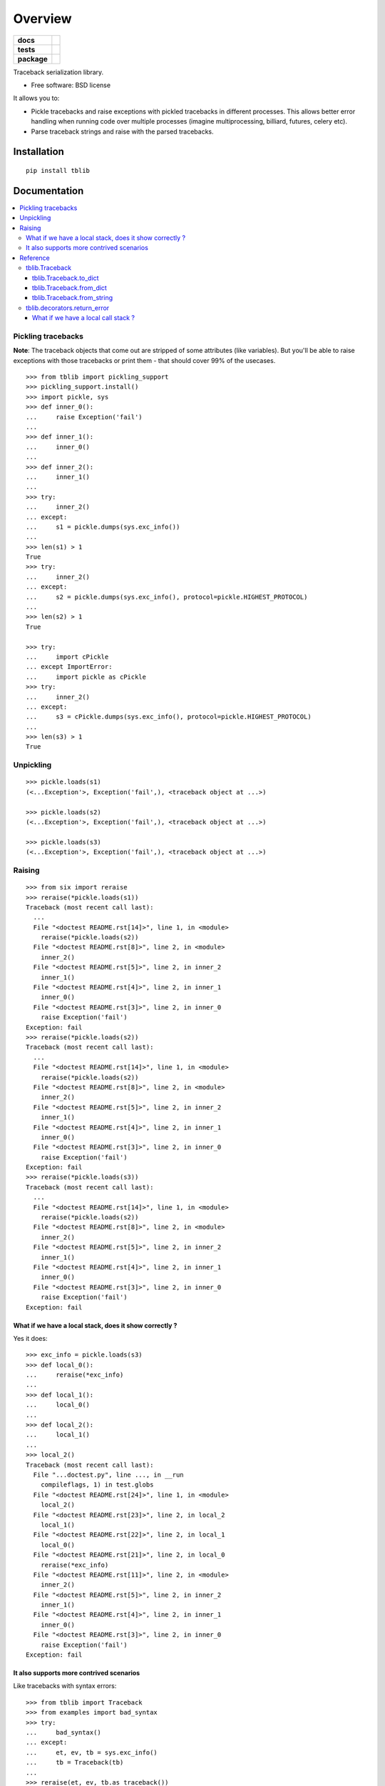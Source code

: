 ========
Overview
========

.. start-badges

.. list-table::
    :stub-columns: 1

    * - docs
      - |docs|
    * - tests
      - | |travis| |appveyor| |requires|
        | |coveralls| |codecov|
        | |landscape| |scrutinizer| |codacy| |codeclimate|
    * - package
      - |version| |downloads| |wheel| |supported-versions| |supported-implementations|

.. |docs| image:: https://readthedocs.org/projects/python-tblib/badge/?style=flat
    :target: https://readthedocs.org/projects/python-tblib
    :alt: Documentation Status

.. |travis| image:: https://travis-ci.org/ionelmc/python-tblib.svg?branch=master
    :alt: Travis-CI Build Status
    :target: https://travis-ci.org/ionelmc/python-tblib

.. |appveyor| image:: https://ci.appveyor.com/api/projects/status/github/ionelmc/python-tblib?branch=master&svg=true
    :alt: AppVeyor Build Status
    :target: https://ci.appveyor.com/project/ionelmc/python-tblib

.. |requires| image:: https://requires.io/github/ionelmc/python-tblib/requirements.svg?branch=master
    :alt: Requirements Status
    :target: https://requires.io/github/ionelmc/python-tblib/requirements/?branch=master

.. |coveralls| image:: https://coveralls.io/repos/ionelmc/python-tblib/badge.svg?branch=master&service=github
    :alt: Coverage Status
    :target: https://coveralls.io/r/ionelmc/python-tblib

.. |codecov| image:: https://codecov.io/github/ionelmc/python-tblib/coverage.svg?branch=master
    :alt: Coverage Status
    :target: https://codecov.io/github/ionelmc/python-tblib

.. |landscape| image:: https://landscape.io/github/ionelmc/python-tblib/master/landscape.svg?style=flat
    :target: https://landscape.io/github/ionelmc/python-tblib/master
    :alt: Code Quality Status

.. |codacy| image:: https://img.shields.io/codacy/REPLACE_WITH_PROJECT_ID.svg?style=flat
    :target: https://www.codacy.com/app/ionelmc/python-tblib
    :alt: Codacy Code Quality Status

.. |codeclimate| image:: https://codeclimate.com/github/ionelmc/python-tblib/badges/gpa.svg
   :target: https://codeclimate.com/github/ionelmc/python-tblib
   :alt: CodeClimate Quality Status

.. |version| image:: https://img.shields.io/pypi/v/tblib.svg?style=flat
    :alt: PyPI Package latest release
    :target: https://pypi.python.org/pypi/tblib

.. |downloads| image:: https://img.shields.io/pypi/dm/tblib.svg?style=flat
    :alt: PyPI Package monthly downloads
    :target: https://pypi.python.org/pypi/tblib

.. |wheel| image:: https://img.shields.io/pypi/wheel/tblib.svg?style=flat
    :alt: PyPI Wheel
    :target: https://pypi.python.org/pypi/tblib

.. |supported-versions| image:: https://img.shields.io/pypi/pyversions/tblib.svg?style=flat
    :alt: Supported versions
    :target: https://pypi.python.org/pypi/tblib

.. |supported-implementations| image:: https://img.shields.io/pypi/implementation/tblib.svg?style=flat
    :alt: Supported implementations
    :target: https://pypi.python.org/pypi/tblib

.. |scrutinizer| image:: https://img.shields.io/scrutinizer/g/ionelmc/python-tblib/master.svg?style=flat
    :alt: Scrutinizer Status
    :target: https://scrutinizer-ci.com/g/ionelmc/python-tblib/


.. end-badges

Traceback serialization library.

* Free software: BSD license

It allows you to:

* Pickle tracebacks and raise exceptions with pickled tracebacks in different processes.
  This allows better error handling when running code over multiple processes (imagine multiprocessing, billiard, futures,
  celery etc).
* Parse traceback strings and raise with the parsed tracebacks.

Installation
============

::

    pip install tblib

Documentation
=============

.. contents::
   :local:

Pickling tracebacks
~~~~~~~~~~~~~~~~~~~

**Note**: The traceback objects that come out are stripped of some attributes (like variables). But you'll be able to raise exceptions with
those tracebacks or print them - that should cover 99% of the usecases.

::

    >>> from tblib import pickling_support
    >>> pickling_support.install()
    >>> import pickle, sys
    >>> def inner_0():
    ...     raise Exception('fail')
    ...
    >>> def inner_1():
    ...     inner_0()
    ...
    >>> def inner_2():
    ...     inner_1()
    ...
    >>> try:
    ...     inner_2()
    ... except:
    ...     s1 = pickle.dumps(sys.exc_info())
    ...
    >>> len(s1) > 1
    True
    >>> try:
    ...     inner_2()
    ... except:
    ...     s2 = pickle.dumps(sys.exc_info(), protocol=pickle.HIGHEST_PROTOCOL)
    ...
    >>> len(s2) > 1
    True

    >>> try:
    ...     import cPickle
    ... except ImportError:
    ...     import pickle as cPickle
    >>> try:
    ...     inner_2()
    ... except:
    ...     s3 = cPickle.dumps(sys.exc_info(), protocol=pickle.HIGHEST_PROTOCOL)
    ...
    >>> len(s3) > 1
    True

Unpickling
~~~~~~~~~~

::

    >>> pickle.loads(s1)
    (<...Exception'>, Exception('fail',), <traceback object at ...>)

    >>> pickle.loads(s2)
    (<...Exception'>, Exception('fail',), <traceback object at ...>)

    >>> pickle.loads(s3)
    (<...Exception'>, Exception('fail',), <traceback object at ...>)

Raising
~~~~~~~

::

    >>> from six import reraise
    >>> reraise(*pickle.loads(s1))
    Traceback (most recent call last):
      ...
      File "<doctest README.rst[14]>", line 1, in <module>
        reraise(*pickle.loads(s2))
      File "<doctest README.rst[8]>", line 2, in <module>
        inner_2()
      File "<doctest README.rst[5]>", line 2, in inner_2
        inner_1()
      File "<doctest README.rst[4]>", line 2, in inner_1
        inner_0()
      File "<doctest README.rst[3]>", line 2, in inner_0
        raise Exception('fail')
    Exception: fail
    >>> reraise(*pickle.loads(s2))
    Traceback (most recent call last):
      ...
      File "<doctest README.rst[14]>", line 1, in <module>
        reraise(*pickle.loads(s2))
      File "<doctest README.rst[8]>", line 2, in <module>
        inner_2()
      File "<doctest README.rst[5]>", line 2, in inner_2
        inner_1()
      File "<doctest README.rst[4]>", line 2, in inner_1
        inner_0()
      File "<doctest README.rst[3]>", line 2, in inner_0
        raise Exception('fail')
    Exception: fail
    >>> reraise(*pickle.loads(s3))
    Traceback (most recent call last):
      ...
      File "<doctest README.rst[14]>", line 1, in <module>
        reraise(*pickle.loads(s2))
      File "<doctest README.rst[8]>", line 2, in <module>
        inner_2()
      File "<doctest README.rst[5]>", line 2, in inner_2
        inner_1()
      File "<doctest README.rst[4]>", line 2, in inner_1
        inner_0()
      File "<doctest README.rst[3]>", line 2, in inner_0
        raise Exception('fail')
    Exception: fail

What if we have a local stack, does it show correctly ?
-------------------------------------------------------

Yes it does::

    >>> exc_info = pickle.loads(s3)
    >>> def local_0():
    ...     reraise(*exc_info)
    ...
    >>> def local_1():
    ...     local_0()
    ...
    >>> def local_2():
    ...     local_1()
    ...
    >>> local_2()
    Traceback (most recent call last):
      File "...doctest.py", line ..., in __run
        compileflags, 1) in test.globs
      File "<doctest README.rst[24]>", line 1, in <module>
        local_2()
      File "<doctest README.rst[23]>", line 2, in local_2
        local_1()
      File "<doctest README.rst[22]>", line 2, in local_1
        local_0()
      File "<doctest README.rst[21]>", line 2, in local_0
        reraise(*exc_info)
      File "<doctest README.rst[11]>", line 2, in <module>
        inner_2()
      File "<doctest README.rst[5]>", line 2, in inner_2
        inner_1()
      File "<doctest README.rst[4]>", line 2, in inner_1
        inner_0()
      File "<doctest README.rst[3]>", line 2, in inner_0
        raise Exception('fail')
    Exception: fail

It also supports more contrived scenarios
-----------------------------------------

Like tracebacks with syntax errors::

    >>> from tblib import Traceback
    >>> from examples import bad_syntax
    >>> try:
    ...     bad_syntax()
    ... except:
    ...     et, ev, tb = sys.exc_info()
    ...     tb = Traceback(tb)
    ...
    >>> reraise(et, ev, tb.as_traceback())
    Traceback (most recent call last):
      ...
      File "<doctest README.rst[58]>", line 1, in <module>
        reraise(et, ev, tb.as_traceback())
      File "<doctest README.rst[57]>", line 2, in <module>
        bad_syntax()
      File "...tests...examples.py", line 18, in bad_syntax
        import badsyntax
      File "...tests...badsyntax.py", line 5
        is very bad
         ^
    SyntaxError: invalid syntax

Or other import failures::

    >>> from examples import bad_module
    >>> try:
    ...     bad_module()
    ... except:
    ...     et, ev, tb = sys.exc_info()
    ...     tb = Traceback(tb)
    ...
    >>> reraise(et, ev, tb.as_traceback())
    Traceback (most recent call last):
      ...
      File "<doctest README.rst[61]>", line 1, in <module>
        reraise(et, ev, tb.as_traceback())
      File "<doctest README.rst[60]>", line 2, in <module>
        bad_module()
      File "...tests...examples.py", line 23, in bad_module
        import badmodule
      File "...tests...badmodule.py", line 3, in <module>
        raise Exception("boom!")
    Exception: boom!

Reference
~~~~~~~~~

tblib.Traceback
---------------

It is used by the ``pickling_support``. You can use it too if you want more flexibility::

    >>> from tblib import Traceback
    >>> try:
    ...     inner_2()
    ... except:
    ...     et, ev, tb = sys.exc_info()
    ...     tb = Traceback(tb)
    ...
    >>> reraise(et, ev, tb.as_traceback())
    Traceback (most recent call last):
      ...
      File "<doctest README.rst[21]>", line 6, in <module>
        reraise(et, ev, tb.as_traceback())
      File "<doctest README.rst[21]>", line 2, in <module>
        inner_2()
      File "<doctest README.rst[5]>", line 2, in inner_2
        inner_1()
      File "<doctest README.rst[4]>", line 2, in inner_1
        inner_0()
      File "<doctest README.rst[3]>", line 2, in inner_0
        raise Exception('fail')
    Exception: fail

tblib.Traceback.to_dict
```````````````````````

You can use the ``to_dict`` method and the ``from_dict`` classmethod to
convert a Traceback into and from a dictionary serializable by the stdlib
json.JSONDecoder::

    >>> import json
    >>> from pprint import pprint
    >>> try:
    ...     inner_2()
    ... except:
    ...     et, ev, tb = sys.exc_info()
    ...     tb = Traceback(tb)
    ...     tb_dict = tb.to_dict()
    ...     pprint(tb_dict)
    {'tb_frame': {'f_code': {'co_filename': '<doctest README.rst[37]>',
                             'co_name': '<module>'},
                  'f_globals': {'__name__': '__main__'}},
     'tb_lineno': 2,
     'tb_next': {'tb_frame': {'f_code': {'co_filename': ...
                                         'co_name': 'inner_2'},
                              'f_globals': {'__name__': '__main__'}},
                 'tb_lineno': 2,
                 'tb_next': {'tb_frame': {'f_code': {'co_filename': ...
                                                     'co_name': 'inner_1'},
                                          'f_globals': {'__name__': '__main__'}},
                             'tb_lineno': 2,
                             'tb_next': {'tb_frame': {'f_code': {'co_filename': ...
                                                                 'co_name': 'inner_0'},
                                                      'f_globals': {'__name__': '__main__'}},
                                         'tb_lineno': 2,
                                         'tb_next': None}}}}

tblib.Traceback.from_dict
`````````````````````````

Building on the previous example::

    >>> tb_json = json.dumps(tb_dict)
    >>> tb = Traceback.from_dict(json.loads(tb_json))
    >>> reraise(et, ev, tb.as_traceback())
    Traceback (most recent call last):
      ...
      File "<doctest README.rst[21]>", line 6, in <module>
        reraise(et, ev, tb.as_traceback())
      File "<doctest README.rst[21]>", line 2, in <module>
        inner_2()
      File "<doctest README.rst[5]>", line 2, in inner_2
        inner_1()
      File "<doctest README.rst[4]>", line 2, in inner_1
        inner_0()
      File "<doctest README.rst[3]>", line 2, in inner_0
        raise Exception('fail')
    Exception: fail

tblib.Traceback.from_string
```````````````````````````

::

    >>> tb = Traceback.from_string("""
    ... File "skipped.py", line 123, in func_123
    ... Traceback (most recent call last):
    ...   File "tests/examples.py", line 2, in func_a
    ...     func_b()
    ...   File "tests/examples.py", line 6, in func_b
    ...     func_c()
    ...   File "tests/examples.py", line 10, in func_c
    ...     func_d()
    ...   File "tests/examples.py", line 14, in func_d
    ... Doesn't: matter
    ... """)
    >>> reraise(et, ev, tb.as_traceback())
    Traceback (most recent call last):
      ...
      File "<doctest README.rst[42]>", line 6, in <module>
        reraise(et, ev, tb.as_traceback())
      File "...examples.py", line 2, in func_a
        func_b()
      File "...examples.py", line 6, in func_b
        func_c()
      File "...examples.py", line 10, in func_c
        func_d()
      File "...examples.py", line 14, in func_d
        raise Exception("Guessing time !")
    Exception: fail


If you use the ``strict=False`` option then parsing is a bit more lax::

    >>> tb = Traceback.from_string("""
    ... File "bogus.py", line 123, in bogus
    ... Traceback (most recent call last):
    ...  File "tests/examples.py", line 2, in func_a
    ...   func_b()
    ...    File "tests/examples.py", line 6, in func_b
    ...     func_c()
    ...    File "tests/examples.py", line 10, in func_c
    ...   func_d()
    ...  File "tests/examples.py", line 14, in func_d
    ... Doesn't: matter
    ... """, strict=False)
    >>> reraise(et, ev, tb.as_traceback())
    Traceback (most recent call last):
      ...
      File "<doctest README.rst[42]>", line 6, in <module>
        reraise(et, ev, tb.as_traceback())
      File "bogus.py", line 123, in bogus
      File "...examples.py", line 2, in func_a
        func_b()
      File "...examples.py", line 6, in func_b
        func_c()
      File "...examples.py", line 10, in func_c
        func_d()
      File "...examples.py", line 14, in func_d
        raise Exception("Guessing time !")
    Exception: fail

tblib.decorators.return_error
-----------------------------

::

    >>> from tblib.decorators import return_error
    >>> inner_2r = return_error(inner_2)
    >>> e = inner_2r()
    >>> e
    <tblib.decorators.Error object at ...>
    >>> e.reraise()
    Traceback (most recent call last):
      ...
      File "<doctest README.rst[26]>", line 1, in <module>
        e.reraise()
      File "...tblib...decorators.py", line 19, in reraise
        reraise(self.exc_type, self.exc_value, self.traceback)
      File "...tblib...decorators.py", line 25, in return_exceptions_wrapper
        return func(*args, **kwargs)
      File "<doctest README.rst[5]>", line 2, in inner_2
        inner_1()
      File "<doctest README.rst[4]>", line 2, in inner_1
        inner_0()
      File "<doctest README.rst[3]>", line 2, in inner_0
        raise Exception('fail')
    Exception: fail

How's this useful ? Imagine you're using multiprocessing like this::

    >>> import traceback
    >>> from multiprocessing import Pool
    >>> from examples import func_a
    >>> if sys.version_info[:2] >= (3, 4):
    ...     import multiprocessing.pool
    ...     # Undo the fix for http://bugs.python.org/issue13831 so that we can see the effects of our change.
    ...     # because Python 3.4 will show the remote traceback (but as a string sadly)
    ...     multiprocessing.pool.ExceptionWithTraceback = lambda e, t: e
    >>> pool = Pool()
    >>> try:
    ...     for i in pool.map(func_a, range(5)):
    ...         print(i)
    ... except:
    ...     print(traceback.format_exc())
    ...
    Traceback (most recent call last):
      File "<doctest README.rst[...]>", line 2, in <module>
        for i in pool.map(func_a, range(5)):
      File "...multiprocessing...pool.py", line ..., in map
        ...
      File "...multiprocessing...pool.py", line ..., in get
        ...
    Exception: Guessing time !
    <BLANKLINE>
    >>> pool.terminate()

Not very useful is it? Let's sort this out::

    >>> from tblib.decorators import apply_with_return_error, Error
    >>> from itertools import repeat
    >>> pool = Pool()
    >>> try:
    ...     for i in pool.map(apply_with_return_error, zip(repeat(func_a), range(5))):
    ...         if isinstance(i, Error):
    ...             i.reraise()
    ...         else:
    ...             print(i)
    ... except:
    ...     print(traceback.format_exc())
    ...
    Traceback (most recent call last):
      File "<doctest README.rst[...]>", line 4, in <module>
        i.reraise()
      File "...tblib...decorators.py", line ..., in reraise
        reraise(self.exc_type, self.exc_value, self.traceback)
      File "...tblib...decorators.py", line ..., in return_exceptions_wrapper
        return func(*args, **kwargs)
      File "...tblib...decorators.py", line ..., in apply_with_return_error
        return args[0](*args[1:])
      File "...examples.py", line 2, in func_a
        func_b()
      File "...examples.py", line 6, in func_b
        func_c()
      File "...examples.py", line 10, in func_c
        func_d()
      File "...examples.py", line 14, in func_d
        raise Exception("Guessing time !")
    Exception: Guessing time !
    <BLANKLINE>
    >>> pool.terminate()

Much better !

What if we have a local call stack ?
````````````````````````````````````

::

    >>> def local_0():
    ...     pool = Pool()
    ...     for i in pool.map(apply_with_return_error, zip(repeat(func_a), range(5))):
    ...         if isinstance(i, Error):
    ...             i.reraise()
    ...         else:
    ...             print(i)
    ...
    >>> def local_1():
    ...     local_0()
    ...
    >>> def local_2():
    ...     local_1()
    ...
    >>> try:
    ...     local_2()
    ... except:
    ...     print(traceback.format_exc())
    Traceback (most recent call last):
      File "<doctest README.rst[...]>", line 2, in <module>
        local_2()
      File "<doctest README.rst[...]>", line 2, in local_2
        local_1()
      File "<doctest README.rst[...]>", line 2, in local_1
        local_0()
      File "<doctest README.rst[...]>", line 5, in local_0
        i.reraise()
      File "...tblib...decorators.py", line 20, in reraise
        reraise(self.exc_type, self.exc_value, self.traceback)
      File "...tblib...decorators.py", line 27, in return_exceptions_wrapper
        return func(*args, **kwargs)
      File "...tblib...decorators.py", line 47, in apply_with_return_error
        return args[0](*args[1:])
      File "...tests...examples.py", line 2, in func_a
        func_b()
      File "...tests...examples.py", line 6, in func_b
        func_c()
      File "...tests...examples.py", line 10, in func_c
        func_d()
      File "...tests...examples.py", line 14, in func_d
        raise Exception("Guessing time !")
    Exception: Guessing time !
    <BLANKLINE>


Credits
=======

* `mitsuhiko/jinja2 <https://github.com/mitsuhiko/jinja2>`_ for figuring a way to create traceback objects.
